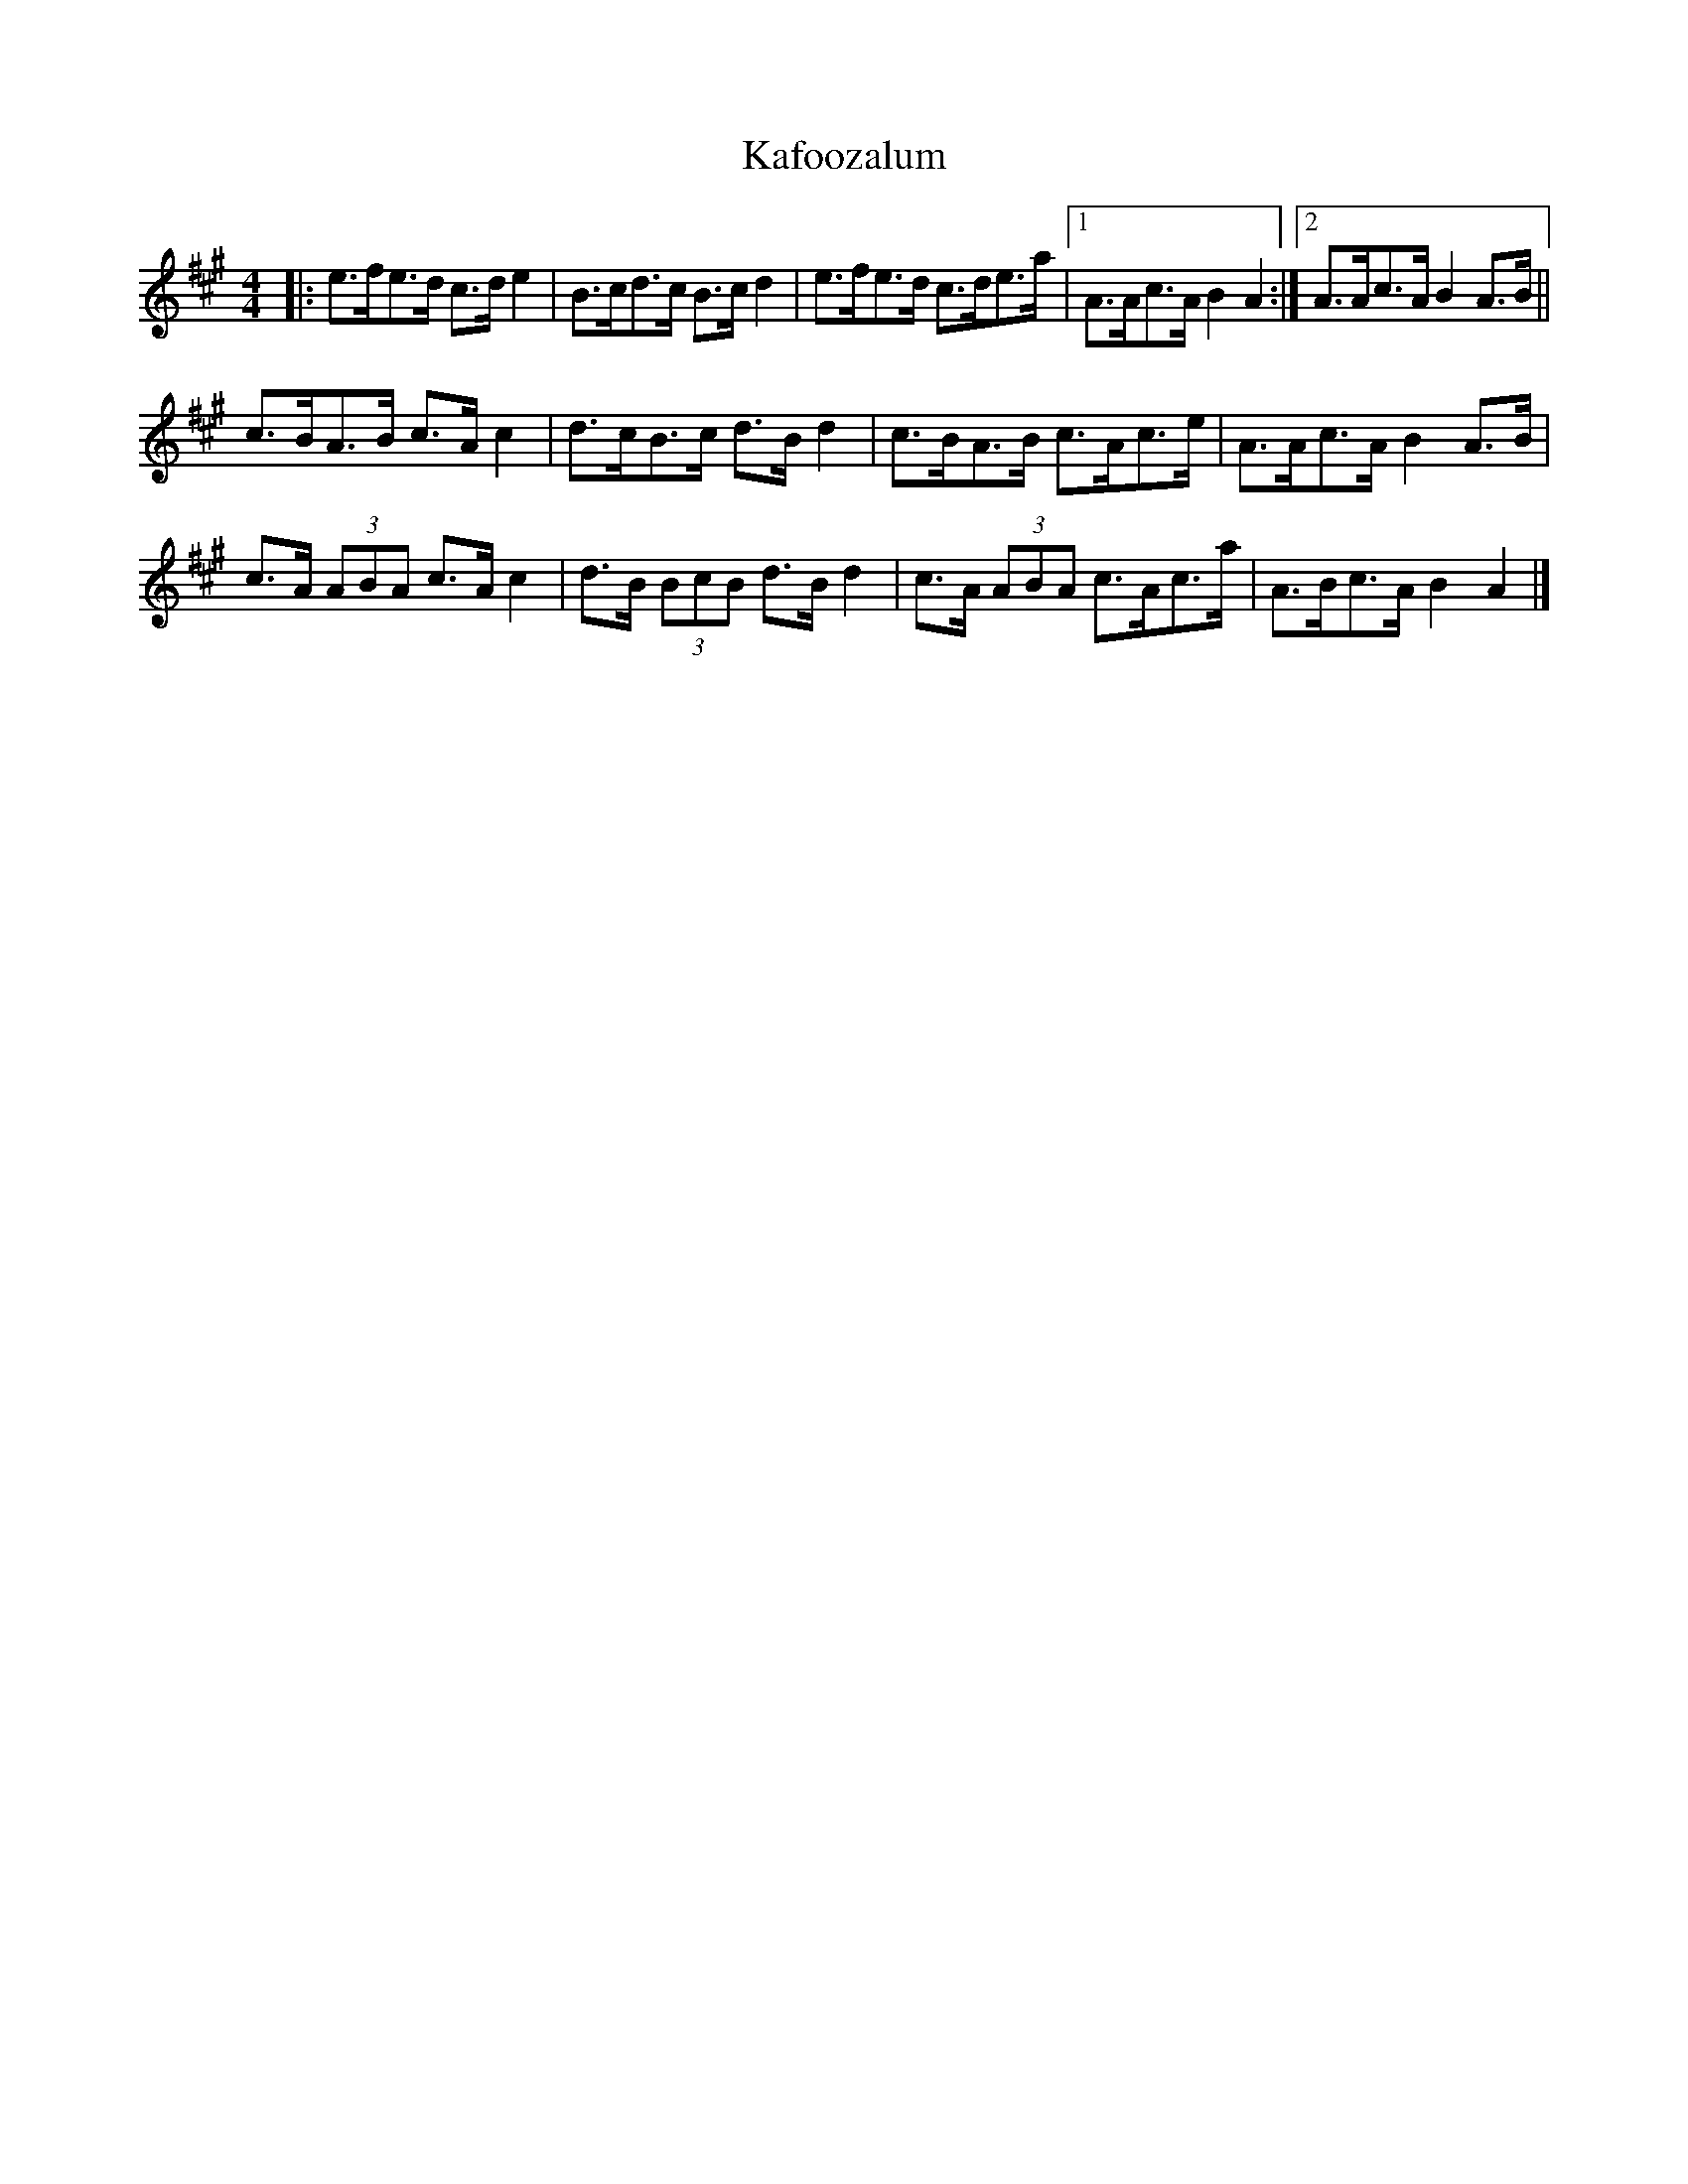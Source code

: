X: 2
T: Kafoozalum
Z: ceolachan
S: https://thesession.org/tunes/8204#setting19388
R: barndance
M: 4/4
L: 1/8
K: Amaj
|: e>fe>d c>d e2 | B>cd>c B>c d2 |\
e>fe>d c>de>a |[1 A>Ac>A B2 A2 :|[2 A>Ac>A B2 A>B ||
c>BA>B c>A c2 | d>cB>c d>B d2 |\
c>BA>B c>Ac>e | A>Ac>A B2 A>B |
c>A (3ABA c>A c2 | d>B (3BcB d>B d2 |\
c>A (3ABA c>Ac>a | A>Bc>A B2 A2 |]
